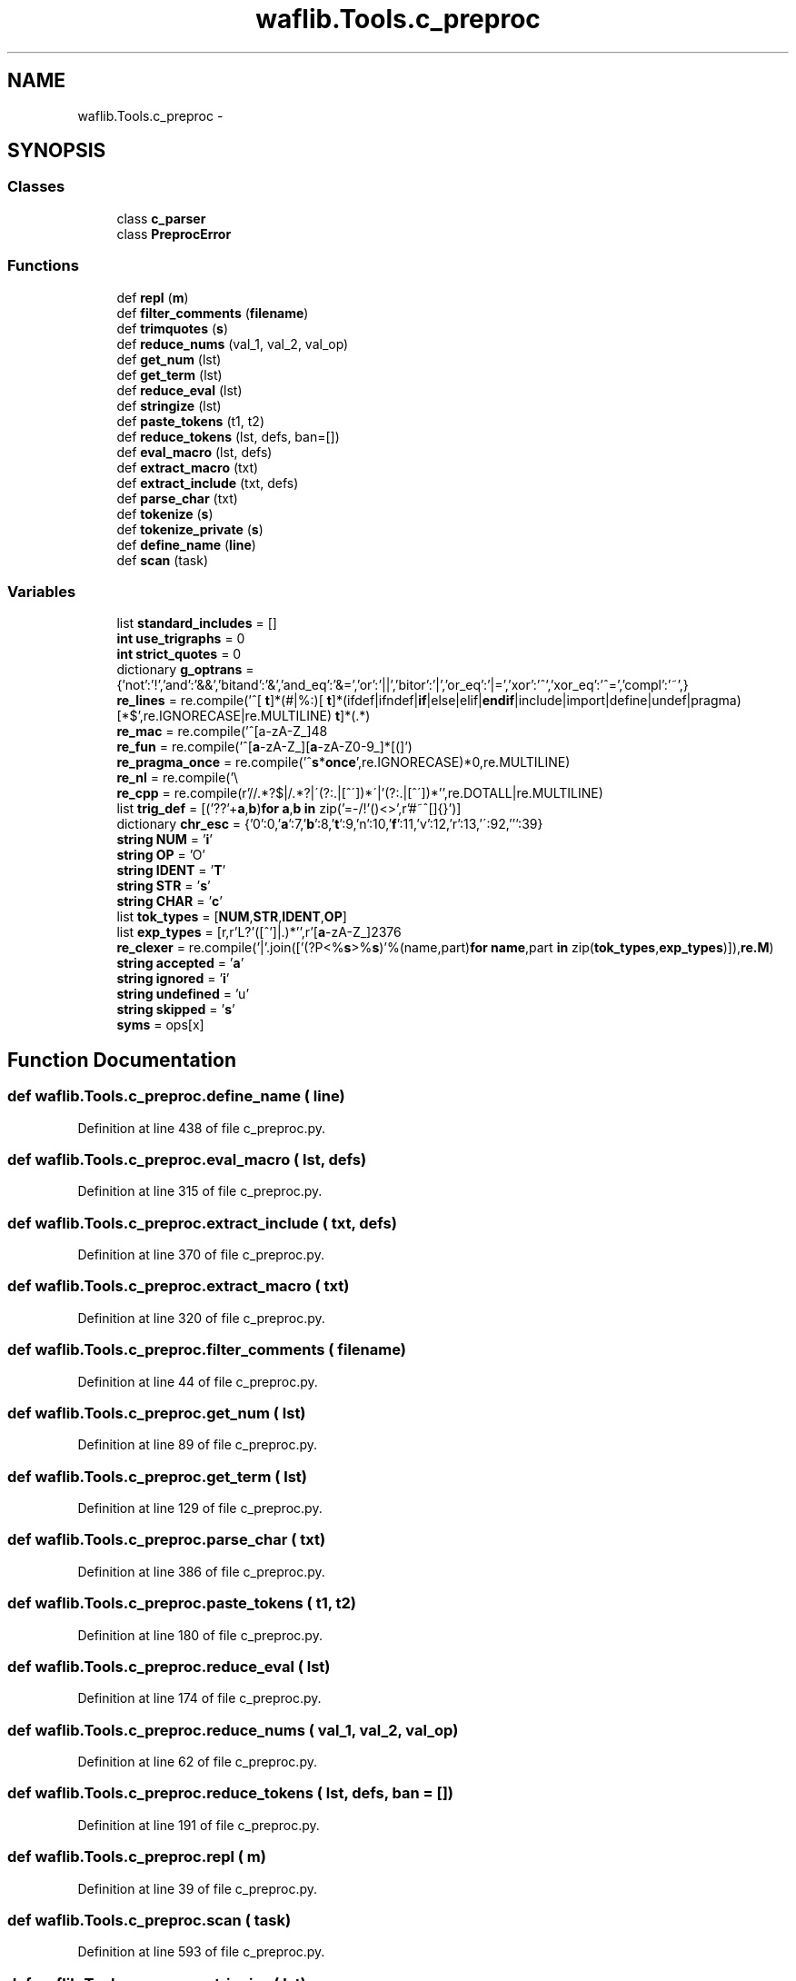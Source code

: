.TH "waflib.Tools.c_preproc" 3 "Thu Apr 28 2016" "Audacity" \" -*- nroff -*-
.ad l
.nh
.SH NAME
waflib.Tools.c_preproc \- 
.SH SYNOPSIS
.br
.PP
.SS "Classes"

.in +1c
.ti -1c
.RI "class \fBc_parser\fP"
.br
.ti -1c
.RI "class \fBPreprocError\fP"
.br
.in -1c
.SS "Functions"

.in +1c
.ti -1c
.RI "def \fBrepl\fP (\fBm\fP)"
.br
.ti -1c
.RI "def \fBfilter_comments\fP (\fBfilename\fP)"
.br
.ti -1c
.RI "def \fBtrimquotes\fP (\fBs\fP)"
.br
.ti -1c
.RI "def \fBreduce_nums\fP (val_1, val_2, val_op)"
.br
.ti -1c
.RI "def \fBget_num\fP (lst)"
.br
.ti -1c
.RI "def \fBget_term\fP (lst)"
.br
.ti -1c
.RI "def \fBreduce_eval\fP (lst)"
.br
.ti -1c
.RI "def \fBstringize\fP (lst)"
.br
.ti -1c
.RI "def \fBpaste_tokens\fP (t1, t2)"
.br
.ti -1c
.RI "def \fBreduce_tokens\fP (lst, defs, ban=[])"
.br
.ti -1c
.RI "def \fBeval_macro\fP (lst, defs)"
.br
.ti -1c
.RI "def \fBextract_macro\fP (txt)"
.br
.ti -1c
.RI "def \fBextract_include\fP (txt, defs)"
.br
.ti -1c
.RI "def \fBparse_char\fP (txt)"
.br
.ti -1c
.RI "def \fBtokenize\fP (\fBs\fP)"
.br
.ti -1c
.RI "def \fBtokenize_private\fP (\fBs\fP)"
.br
.ti -1c
.RI "def \fBdefine_name\fP (\fBline\fP)"
.br
.ti -1c
.RI "def \fBscan\fP (task)"
.br
.in -1c
.SS "Variables"

.in +1c
.ti -1c
.RI "list \fBstandard_includes\fP = []"
.br
.ti -1c
.RI "\fBint\fP \fBuse_trigraphs\fP = 0"
.br
.ti -1c
.RI "\fBint\fP \fBstrict_quotes\fP = 0"
.br
.ti -1c
.RI "dictionary \fBg_optrans\fP = {'not':'!','and':'&&','bitand':'&','and_eq':'&=','or':'||','bitor':'|','or_eq':'|=','xor':'^','xor_eq':'^=','compl':'~',}"
.br
.ti -1c
.RI "\fBre_lines\fP = re\&.compile('^[ \\\fBt\fP]*(#|%:)[ \\\fBt\fP]*(ifdef|ifndef|\fBif\fP|else|elif|\fBendif\fP|include|import|define|undef|pragma)[ \\\fBt\fP]*(\&.*)\\r*$',re\&.IGNORECASE|re\&.MULTILINE)"
.br
.ti -1c
.RI "\fBre_mac\fP = re\&.compile('^[a\-zA\-Z_]\\w*')"
.br
.ti -1c
.RI "\fBre_fun\fP = re\&.compile('^[\fBa\fP\-zA\-Z_][\fBa\fP\-zA\-Z0\-9_]*[(]')"
.br
.ti -1c
.RI "\fBre_pragma_once\fP = re\&.compile('^\\\fBs\fP*\fBonce\\s\fP*',re\&.IGNORECASE)"
.br
.ti -1c
.RI "\fBre_nl\fP = re\&.compile('\\\\\\\\\\r*\\n',re\&.MULTILINE)"
.br
.ti -1c
.RI "\fBre_cpp\fP = re\&.compile(r'//\&.*?$|/\\*\&.*?\\*/|\\'(?:\\\\\&.|[^\\\\\\'])*\\'|'(?:\\\\\&.|[^\\\\'])*'',re\&.DOTALL|re\&.MULTILINE)"
.br
.ti -1c
.RI "list \fBtrig_def\fP = [('??'+\fBa\fP,\fBb\fP)\fBfor\fP \fBa\fP,\fBb\fP \fBin\fP zip('=\-/!'()<>',r'#~\\|^[]{}')]"
.br
.ti -1c
.RI "dictionary \fBchr_esc\fP = {'0':0,'\fBa\fP':7,'\fBb\fP':8,'\fBt\fP':9,'n':10,'\fBf\fP':11,'v':12,'r':13,'\\\\':92,''':39}"
.br
.ti -1c
.RI "\fBstring\fP \fBNUM\fP = '\fBi\fP'"
.br
.ti -1c
.RI "\fBstring\fP \fBOP\fP = 'O'"
.br
.ti -1c
.RI "\fBstring\fP \fBIDENT\fP = '\fBT\fP'"
.br
.ti -1c
.RI "\fBstring\fP \fBSTR\fP = '\fBs\fP'"
.br
.ti -1c
.RI "\fBstring\fP \fBCHAR\fP = '\fBc\fP'"
.br
.ti -1c
.RI "list \fBtok_types\fP = [\fBNUM\fP,\fBSTR\fP,\fBIDENT\fP,\fBOP\fP]"
.br
.ti -1c
.RI "list \fBexp_types\fP = [r,r'L?'([^'\\\\]|\\\\\&.)*'',r'[\fBa\fP\-zA\-Z_]\\w*',r'%:%:|<<=|>>=|\\\&.\\\&.\\\&.|<<|<%|<:|<=|>>|>=|\\+\\+|\\+=|\-\-|\->|\-=|\\*=|/=|%:|%=|%>|==|&&|&=|\\|\\||\\|=|\\^=|:>|!=|##|[\\(\\)\\{\\}\\[\\]<>\\?\\|\\^\\*\\+&=:!#;,%/\\\-\\?\\~\\\&.]',]"
.br
.ti -1c
.RI "\fBre_clexer\fP = re\&.compile('|'\&.join(['(?P<%\fBs\fP>%\fBs\fP)'%(name,part)\fBfor\fP \fBname\fP,part \fBin\fP zip(\fBtok_types\fP,\fBexp_types\fP)]),\fBre\&.M\fP)"
.br
.ti -1c
.RI "\fBstring\fP \fBaccepted\fP = '\fBa\fP'"
.br
.ti -1c
.RI "\fBstring\fP \fBignored\fP = '\fBi\fP'"
.br
.ti -1c
.RI "\fBstring\fP \fBundefined\fP = 'u'"
.br
.ti -1c
.RI "\fBstring\fP \fBskipped\fP = '\fBs\fP'"
.br
.ti -1c
.RI "\fBsyms\fP = ops[x]"
.br
.in -1c
.SH "Function Documentation"
.PP 
.SS "def waflib\&.Tools\&.c_preproc\&.define_name ( line)"

.PP
Definition at line 438 of file c_preproc\&.py\&.
.SS "def waflib\&.Tools\&.c_preproc\&.eval_macro ( lst,  defs)"

.PP
Definition at line 315 of file c_preproc\&.py\&.
.SS "def waflib\&.Tools\&.c_preproc\&.extract_include ( txt,  defs)"

.PP
Definition at line 370 of file c_preproc\&.py\&.
.SS "def waflib\&.Tools\&.c_preproc\&.extract_macro ( txt)"

.PP
Definition at line 320 of file c_preproc\&.py\&.
.SS "def waflib\&.Tools\&.c_preproc\&.filter_comments ( filename)"

.PP
Definition at line 44 of file c_preproc\&.py\&.
.SS "def waflib\&.Tools\&.c_preproc\&.get_num ( lst)"

.PP
Definition at line 89 of file c_preproc\&.py\&.
.SS "def waflib\&.Tools\&.c_preproc\&.get_term ( lst)"

.PP
Definition at line 129 of file c_preproc\&.py\&.
.SS "def waflib\&.Tools\&.c_preproc\&.parse_char ( txt)"

.PP
Definition at line 386 of file c_preproc\&.py\&.
.SS "def waflib\&.Tools\&.c_preproc\&.paste_tokens ( t1,  t2)"

.PP
Definition at line 180 of file c_preproc\&.py\&.
.SS "def waflib\&.Tools\&.c_preproc\&.reduce_eval ( lst)"

.PP
Definition at line 174 of file c_preproc\&.py\&.
.SS "def waflib\&.Tools\&.c_preproc\&.reduce_nums ( val_1,  val_2,  val_op)"

.PP
Definition at line 62 of file c_preproc\&.py\&.
.SS "def waflib\&.Tools\&.c_preproc\&.reduce_tokens ( lst,  defs,  ban = \fC[]\fP)"

.PP
Definition at line 191 of file c_preproc\&.py\&.
.SS "def waflib\&.Tools\&.c_preproc\&.repl ( m)"

.PP
Definition at line 39 of file c_preproc\&.py\&.
.SS "def waflib\&.Tools\&.c_preproc\&.scan ( task)"

.PP
Definition at line 593 of file c_preproc\&.py\&.
.SS "def waflib\&.Tools\&.c_preproc\&.stringize ( lst)"

.PP
Definition at line 177 of file c_preproc\&.py\&.
.SS "def waflib\&.Tools\&.c_preproc\&.tokenize ( s)"

.PP
Definition at line 402 of file c_preproc\&.py\&.
.SS "def waflib\&.Tools\&.c_preproc\&.tokenize_private ( s)"

.PP
Definition at line 405 of file c_preproc\&.py\&.
.SS "def waflib\&.Tools\&.c_preproc\&.trimquotes ( s)"

.PP
Definition at line 57 of file c_preproc\&.py\&.
.SH "Variable Documentation"
.PP 
.SS "\fBstring\fP waflib\&.Tools\&.c_preproc\&.accepted = '\fBa\fP'"

.PP
Definition at line 35 of file c_preproc\&.py\&.
.SS "\fBstring\fP waflib\&.Tools\&.c_preproc\&.CHAR = '\fBc\fP'"

.PP
Definition at line 31 of file c_preproc\&.py\&.
.SS "dictionary waflib\&.Tools\&.c_preproc\&.chr_esc = {'0':0,'\fBa\fP':7,'\fBb\fP':8,'\fBt\fP':9,'n':10,'\fBf\fP':11,'v':12,'r':13,'\\\\':92,''':39}"

.PP
Definition at line 26 of file c_preproc\&.py\&.
.SS "list waflib\&.Tools\&.c_preproc\&.exp_types = [r,r'L?'([^'\\\\]|\\\\\&.)*'',r'[\fBa\fP\-zA\-Z_]\\w*',r'%:%:|<<=|>>=|\\\&.\\\&.\\\&.|<<|<%|<:|<=|>>|>=|\\+\\+|\\+=|\-\-|\->|\-=|\\*=|/=|%:|%=|%>|==|&&|&=|\\|\\||\\|=|\\^=|:>|!=|##|[\\(\\)\\{\\}\\[\\]<>\\?\\|\\^\\*\\+&=:!#;,%/\\\-\\?\\~\\\&.]',]"

.PP
Definition at line 33 of file c_preproc\&.py\&.
.SS "dictionary waflib\&.Tools\&.c_preproc\&.g_optrans = {'not':'!','and':'&&','bitand':'&','and_eq':'&=','or':'||','bitor':'|','or_eq':'|=','xor':'^','xor_eq':'^=','compl':'~',}"

.PP
Definition at line 18 of file c_preproc\&.py\&.
.SS "\fBstring\fP waflib\&.Tools\&.c_preproc\&.IDENT = '\fBT\fP'"

.PP
Definition at line 29 of file c_preproc\&.py\&.
.SS "\fBstring\fP waflib\&.Tools\&.c_preproc\&.ignored = '\fBi\fP'"

.PP
Definition at line 36 of file c_preproc\&.py\&.
.SS "\fBstring\fP waflib\&.Tools\&.c_preproc\&.NUM = '\fBi\fP'"

.PP
Definition at line 27 of file c_preproc\&.py\&.
.SS "\fBstring\fP waflib\&.Tools\&.c_preproc\&.OP = 'O'"

.PP
Definition at line 28 of file c_preproc\&.py\&.
.SS "waflib\&.Tools\&.c_preproc\&.re_clexer = re\&.compile('|'\&.join(['(?P<%\fBs\fP>%\fBs\fP)'%(name,part)\fBfor\fP \fBname\fP,part \fBin\fP zip(\fBtok_types\fP,\fBexp_types\fP)]),\fBre\&.M\fP)"

.PP
Definition at line 34 of file c_preproc\&.py\&.
.SS "waflib\&.Tools\&.c_preproc\&.re_cpp = re\&.compile(r'//\&.*?$|/\\*\&.*?\\*/|\\'(?:\\\\\&.|[^\\\\\\'])*\\'|'(?:\\\\\&.|[^\\\\'])*'',re\&.DOTALL|re\&.MULTILINE)"

.PP
Definition at line 24 of file c_preproc\&.py\&.
.SS "waflib\&.Tools\&.c_preproc\&.re_fun = re\&.compile('^[\fBa\fP\-zA\-Z_][\fBa\fP\-zA\-Z0\-9_]*[(]')"

.PP
Definition at line 21 of file c_preproc\&.py\&.
.SS "waflib\&.Tools\&.c_preproc\&.re_lines = re\&.compile('^[ \\\fBt\fP]*(#|%:)[ \\\fBt\fP]*(ifdef|ifndef|\fBif\fP|else|elif|\fBendif\fP|include|import|define|undef|pragma)[ \\\fBt\fP]*(\&.*)\\r*$',re\&.IGNORECASE|re\&.MULTILINE)"

.PP
Definition at line 19 of file c_preproc\&.py\&.
.SS "waflib\&.Tools\&.c_preproc\&.re_mac = re\&.compile('^[a\-zA\-Z_]\\w*')"

.PP
Definition at line 20 of file c_preproc\&.py\&.
.SS "waflib\&.Tools\&.c_preproc\&.re_nl = re\&.compile('\\\\\\\\\\r*\\n',re\&.MULTILINE)"

.PP
Definition at line 23 of file c_preproc\&.py\&.
.SS "waflib\&.Tools\&.c_preproc\&.re_pragma_once = re\&.compile('^\\\fBs\fP*\fBonce\\s\fP*',re\&.IGNORECASE)"

.PP
Definition at line 22 of file c_preproc\&.py\&.
.SS "\fBstring\fP waflib\&.Tools\&.c_preproc\&.skipped = '\fBs\fP'"

.PP
Definition at line 38 of file c_preproc\&.py\&.
.SS "list waflib\&.Tools\&.c_preproc\&.standard_includes = []"

.PP
Definition at line 15 of file c_preproc\&.py\&.
.SS "\fBstring\fP waflib\&.Tools\&.c_preproc\&.STR = '\fBs\fP'"

.PP
Definition at line 30 of file c_preproc\&.py\&.
.SS "\fBint\fP waflib\&.Tools\&.c_preproc\&.strict_quotes = 0"

.PP
Definition at line 17 of file c_preproc\&.py\&.
.SS "waflib\&.Tools\&.c_preproc\&.syms = ops[x]"

.PP
Definition at line 54 of file c_preproc\&.py\&.
.SS "list waflib\&.Tools\&.c_preproc\&.tok_types = [\fBNUM\fP,\fBSTR\fP,\fBIDENT\fP,\fBOP\fP]"

.PP
Definition at line 32 of file c_preproc\&.py\&.
.SS "list waflib\&.Tools\&.c_preproc\&.trig_def = [('??'+\fBa\fP,\fBb\fP)\fBfor\fP \fBa\fP,\fBb\fP \fBin\fP zip('=\-/!'()<>',r'#~\\|^[]{}')]"

.PP
Definition at line 25 of file c_preproc\&.py\&.
.SS "\fBstring\fP waflib\&.Tools\&.c_preproc\&.undefined = 'u'"

.PP
Definition at line 37 of file c_preproc\&.py\&.
.SS "\fBint\fP waflib\&.Tools\&.c_preproc\&.use_trigraphs = 0"

.PP
Definition at line 16 of file c_preproc\&.py\&.
.SH "Author"
.PP 
Generated automatically by Doxygen for Audacity from the source code\&.
